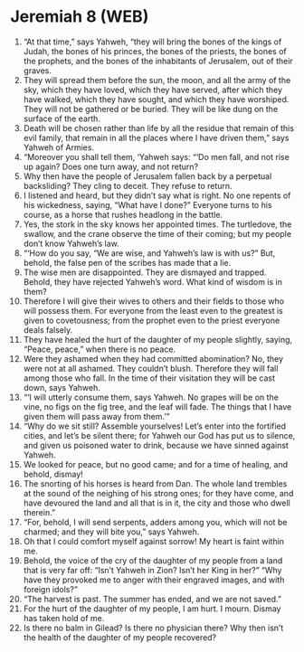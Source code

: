 * Jeremiah 8 (WEB)
:PROPERTIES:
:ID: WEB/24-JER08
:END:

1. “At that time,” says Yahweh, “they will bring the bones of the kings of Judah, the bones of his princes, the bones of the priests, the bones of the prophets, and the bones of the inhabitants of Jerusalem, out of their graves.
2. They will spread them before the sun, the moon, and all the army of the sky, which they have loved, which they have served, after which they have walked, which they have sought, and which they have worshiped. They will not be gathered or be buried. They will be like dung on the surface of the earth.
3. Death will be chosen rather than life by all the residue that remain of this evil family, that remain in all the places where I have driven them,” says Yahweh of Armies.
4. “Moreover you shall tell them, ‘Yahweh says: “‘Do men fall, and not rise up again? Does one turn away, and not return?
5. Why then have the people of Jerusalem fallen back by a perpetual backsliding? They cling to deceit. They refuse to return.
6. I listened and heard, but they didn’t say what is right. No one repents of his wickedness, saying, “What have I done?” Everyone turns to his course, as a horse that rushes headlong in the battle.
7. Yes, the stork in the sky knows her appointed times. The turtledove, the swallow, and the crane observe the time of their coming; but my people don’t know Yahweh’s law.
8. “‘How do you say, “We are wise, and Yahweh’s law is with us?” But, behold, the false pen of the scribes has made that a lie.
9. The wise men are disappointed. They are dismayed and trapped. Behold, they have rejected Yahweh’s word. What kind of wisdom is in them?
10. Therefore I will give their wives to others and their fields to those who will possess them. For everyone from the least even to the greatest is given to covetousness; from the prophet even to the priest everyone deals falsely.
11. They have healed the hurt of the daughter of my people slightly, saying, “Peace, peace,” when there is no peace.
12. Were they ashamed when they had committed abomination? No, they were not at all ashamed. They couldn’t blush. Therefore they will fall among those who fall. In the time of their visitation they will be cast down, says Yahweh.
13. “‘I will utterly consume them, says Yahweh. No grapes will be on the vine, no figs on the fig tree, and the leaf will fade. The things that I have given them will pass away from them.’”
14. “Why do we sit still? Assemble yourselves! Let’s enter into the fortified cities, and let’s be silent there; for Yahweh our God has put us to silence, and given us poisoned water to drink, because we have sinned against Yahweh.
15. We looked for peace, but no good came; and for a time of healing, and behold, dismay!
16. The snorting of his horses is heard from Dan. The whole land trembles at the sound of the neighing of his strong ones; for they have come, and have devoured the land and all that is in it, the city and those who dwell therein.”
17. “For, behold, I will send serpents, adders among you, which will not be charmed; and they will bite you,” says Yahweh.
18. Oh that I could comfort myself against sorrow! My heart is faint within me.
19. Behold, the voice of the cry of the daughter of my people from a land that is very far off: “Isn’t Yahweh in Zion? Isn’t her King in her?” “Why have they provoked me to anger with their engraved images, and with foreign idols?”
20. “The harvest is past. The summer has ended, and we are not saved.”
21. For the hurt of the daughter of my people, I am hurt. I mourn. Dismay has taken hold of me.
22. Is there no balm in Gilead? Is there no physician there? Why then isn’t the health of the daughter of my people recovered?
